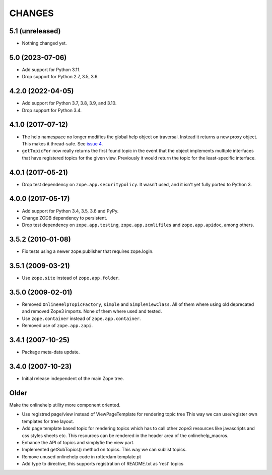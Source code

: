 =========
 CHANGES
=========

5.1 (unreleased)
================

- Nothing changed yet.


5.0 (2023-07-06)
================

- Add support for Python 3.11.

- Drop support for Python 2.7, 3.5, 3.6.


4.2.0 (2022-04-05)
==================

- Add support for Python 3.7, 3.8, 3.9, and 3.10.

- Drop support for Python 3.4.


4.1.0 (2017-07-12)
==================

- The help namespace no longer modifies the global help object on
  traversal. Instead it returns a new proxy object. This makes it
  thread-safe. See `issue 4
  <https://github.com/zopefoundation/zope.app.onlinehelp/issues/4>`_.

- ``getTopicFor`` now really returns the first found topic in the
  event that the object implements multiple interfaces that have
  registered topics for the given view. Previously it would return the
  topic for the least-specific interface.

4.0.1 (2017-05-21)
==================

- Drop test dependency on ``zope.app.securitypolicy``. It wasn't used,
  and it isn't yet fully ported to Python 3.


4.0.0 (2017-05-17)
==================

- Add support for Python 3.4, 3.5, 3.6 and PyPy.

- Change ZODB dependency to persistent.

- Drop test dependency on ``zope.app.testing``,
  ``zope.app.zcmlifiles`` and ``zope.app.apidoc``, among others.

3.5.2 (2010-01-08)
==================

- Fix tests using a newer zope.publisher that requires zope.login.

3.5.1 (2009-03-21)
==================

- Use ``zope.site`` instead of ``zope.app.folder``.

3.5.0 (2009-02-01)
==================

- Removed ``OnlineHelpTopicFactory``, ``simple`` and
  ``SimpleViewClass``. All of them where using old deprecated and
  removed Zope3 imports. None of them where used and tested.

- Use ``zope.container`` instead of ``zope.app.container``.

- Removed use of ``zope.app.zapi``.

3.4.1 (2007-10-25)
==================

- Package meta-data update.


3.4.0 (2007-10-23)
==================

- Initial release independent of the main Zope tree.

Older
=====


Make the onlinehelp utility more component oriented.

- Use registred page/view instead of ViewPageTemplate for rendering topic tree
  This way we can use/register own templates for tree layout.

- Add page template based topic for rendering topics which has to
  call other zope3 resources like javascripts and css styles sheets etc.
  This resources can be rendered in the header area of the onlinehelp_macros.

- Enhance the API of topics and simplyfie the view part.

- Implemented getSubTopics() method on topics. This way we can sublist topics.

- Remove unused onlinehelp code in rotterdam template.pt

- Add type to directive, this supports registration of README.txt as 'rest' topics
